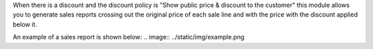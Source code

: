 When there is a discount and the discount policy is "Show public price & discount to the customer" this module allows you to generate sales reports crossing out the original price of each sale line and with the price with the discount applied below it.

An example of a sales report is shown below:
.. image:: ../static/img/example.png
